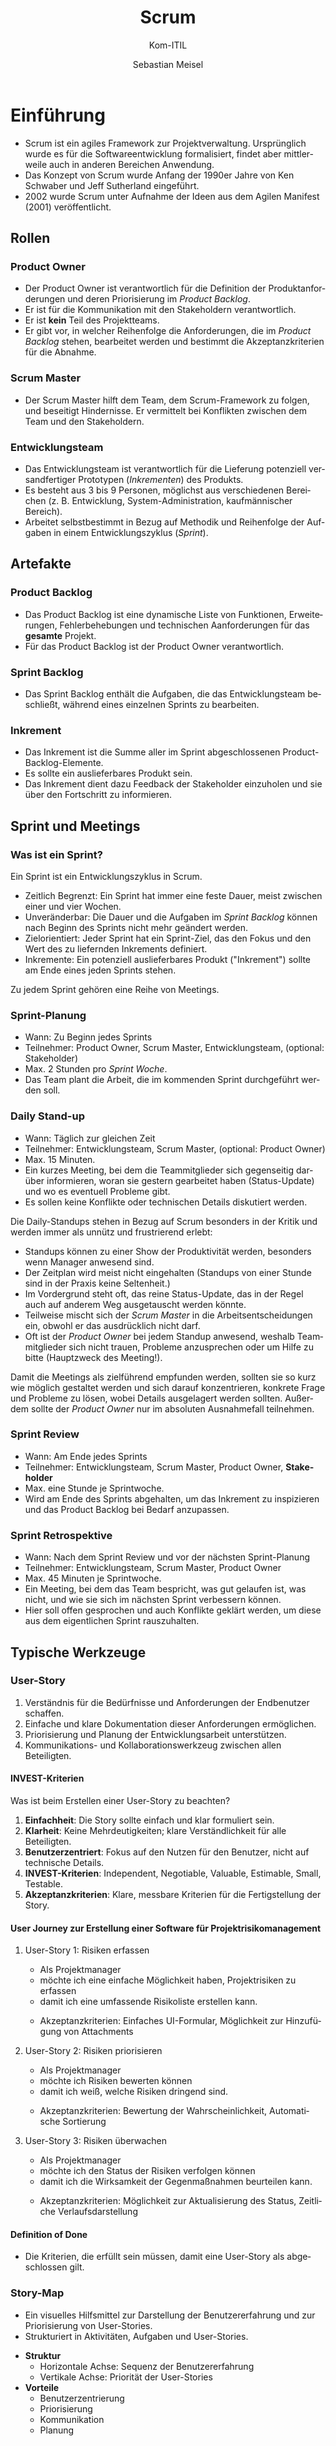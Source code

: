 :LaTeX_PROPERTIES:
#+LANGUAGE: de
#+OPTIONS: d:nil todo:nil pri:nil tags:nil
#+OPTIONS: H:4
#+LaTeX_CLASS: orgstandard
#+LaTeX_CMD: xelatex
:END:

:REVEAL_PROPERTIES:
#+REVEAL_ROOT: https://cdn.jsdelivr.net/npm/reveal.js
#+REVEAL_REVEAL_JS_VERSION: 4
#+REVEAL_THEME: league
#+REVEAL_EXTRA_CSS: ./mystyle.css
#+REVEAL_HLEVEL: 2
#+OPTIONS: timestamp:nil toc:nil num:nil
:END:

#+TITLE: Scrum
#+SUBTITLE: Kom-ITIL
#+AUTHOR: Sebastian Meisel

* Einführung

#+BEGIN_tolearn
  - Scrum ist ein agiles Framework zur Projektverwaltung. Ursprünglich wurde es für die Softwareentwicklung formalisiert, findet aber mittlerweile auch in anderen Bereichen Anwendung.
  - Das Konzept von Scrum wurde Anfang der 1990er Jahre von Ken Schwaber und Jeff Sutherland eingeführt.
  - 2002 wurde Scrum unter Aufnahme der Ideen aus dem Agilen Manifest (2001) veröffentlicht.
#+END_tolearn

** Rollen
#+CAPTION: Scrum Rollen
#+NAME: fig:roles
#+ATTR_HTML: :width 50%
#+ATTR_LATEX: :width .65\linewidth
#+ATTR_ORG: :width 700
[[file:img/Scrum_Rollen.png]]

*** Product Owner
#+BEGIN_tolearn
    - Der Product Owner ist verantwortlich für die Definition der Produktanforderungen und deren Priorisierung im /Product Backlog/.
    - Er ist für die Kommunikation mit den Stakeholdern verantwortlich.
    - Er ist *kein* Teil des Projektteams.
    - Er gibt vor, in welcher Reihenfolge die Anforderungen, die im /Product Backlog/ stehen, bearbeitet werden und bestimmt die Akzeptanzkriterien für die Abnahme.
#+END_tolearn

*** Scrum Master
#+BEGIN_tolearn
  - Der Scrum Master hilft dem Team, dem Scrum-Framework zu folgen, und beseitigt Hindernisse.
   Er vermittelt bei Konflikten zwischen dem Team und den Stakeholdern.
#+END_tolearn

*** Entwicklungsteam
#+BEGIN_tolearn
  - Das Entwicklungsteam ist verantwortlich für die Lieferung potenziell versandfertiger Prototypen (/Inkrementen/) des Produkts.
  - Es besteht aus 3 bis 9 Personen, möglichst aus verschiedenen Bereichen (z. B. Entwicklung, System-Administration, kaufmännischer Bereich).
  - Arbeitet selbstbestimmt in Bezug auf Methodik und Reihenfolge der Aufgaben in einem Entwicklungszyklus (/Sprint/).
#+END_tolearn

** Artefakte

#+CAPTION: Scrum Artefakte
#+NAME: fig:artefacts
#+ATTR_HTML: :width 50%
#+ATTR_LATEX: :width .65\linewidth
#+ATTR_ORG: :width 700
[[file:img/Scrum_Artefakte.png]]

*** Product Backlog
#+BEGIN_tolearn
  -  Das Product Backlog ist eine dynamische Liste von Funktionen, Erweiterungen, Fehlerbehebungen und technischen Aanforderungen für das *gesamte* Projekt.
  - Für das Product Backlog ist der Product Owner verantwortlich. 
#+END_tolearn
*** Sprint Backlog
#+BEGIN_tolearn
  - Das Sprint Backlog enthält die Aufgaben, die das Entwicklungsteam beschließt, während eines einzelnen Sprints zu bearbeiten.
#+END_tolearn
*** Inkrement
#+BEGIN_tolearn
  - Das Inkrement ist die Summe aller im Sprint abgeschlossenen Product-Backlog-Elemente.
  - Es sollte ein auslieferbares Produkt sein.
  - Das Inkrement dient dazu Feedback der Stakeholder einzuholen und sie über den Fortschritt zu informieren. 
#+END_tolearn

** Sprint und Meetings

#+CAPTION: Sprint
#+NAME: fig:sprint
#+ATTR_HTML: :width 50%
#+ATTR_LATEX: :width .65\linewidth
#+ATTR_ORG: :width 700
[[file:img/Scrum_Sprint.png]]

*** Was ist ein Sprint?
Ein Sprint ist ein Entwicklungszyklus in Scrum.
#+BEGIN_tolearn
    - Zeitlich Begrenzt: Ein Sprint hat immer eine feste Dauer, meist zwischen einer und vier Wochen.
    - Unveränderbar: Die Dauer und die Aufgaben im /Sprint Backlog/ können nach Beginn des Sprints nicht mehr geändert werden.
    - Zielorientiert: Jeder Sprint hat ein Sprint-Ziel, das den Fokus und den Wert des zu liefernden Inkrements definiert.
    - Inkremente: Ein potenziell auslieferbares Produkt ("Inkrement") sollte am Ende eines jeden Sprints stehen.
#+END_tolearn
Zu jedem Sprint gehören eine Reihe von Meetings.

*** Sprint-Planung
#+BEGIN_tolearn
    - Wann: Zu Beginn jedes Sprints
    - Teilnehmer: Product Owner, Scrum Master, Entwicklungsteam, (optional: Stakeholder)
    - Max. 2 Stunden pro /Sprint Woche/.
    - Das Team plant die Arbeit, die im kommenden Sprint durchgeführt werden soll.
#+END_tolearn

*** Daily Stand-up
#+BEGIN_tolearn
    - Wann: Täglich zur gleichen Zeit
    - Teilnehmer: Entwicklungsteam, Scrum Master, (optional: Product Owner)
    - Max. 15 Minuten.
    - Ein kurzes Meeting, bei dem die Teammitglieder sich gegenseitig darüber informieren, woran sie gestern gearbeitet haben (Status-Update) und wo es eventuell Probleme gibt.
    - Es sollen keine Konflikte oder technischen Details diskutiert werden.
#+END_tolearn

#+BEGIN_NOTES
Die Daily-Standups stehen in Bezug auf Scrum besonders in der Kritik und werden immer als unnütz und frustrierend erlebt:
    - Standups können zu einer Show der Produktivität werden, besonders wenn Manager anwesend sind.
    - Der Zeitplan wird meist nicht eingehalten (Standups von einer Stunde sind in der Praxis keine Seltenheit.)
    - Im Vordergrund steht oft, das reine Status-Update, das in der Regel auch auf anderem Weg ausgetauscht werden könnte.
    - Teilweise mischt sich der /Scrum Master/ in die Arbeitsentscheidungen ein, obwohl er das ausdrücklich nicht darf.
    - Oft ist der /Product Owner/ bei jedem Standup anwesend, weshalb Teammitglieder sich nicht trauen, Probleme anzusprechen oder um Hilfe zu bitte (Hauptzweck des Meeting!).

Damit die Meetings als zielführend empfunden werden, sollten sie so kurz wie möglich gestaltet werden und sich darauf konzentrieren, konkrete Frage und Probleme zu lösen, wobei Details ausgelagert werden sollten.
Außerdem sollte der /Product Owner/ nur im absoluten Ausnahmefall teilnehmen.
 #+END_NOTES

*** Sprint Review
#+BEGIN_tolearn
    - Wann: Am Ende jedes Sprints
    - Teilnehmer: Entwicklungsteam, Scrum Master, Product Owner, *Stakeholder*
    - Max. eine Stunde je Sprintwoche.
    - Wird am Ende des Sprints abgehalten, um das Inkrement zu inspizieren und das Product Backlog bei Bedarf anzupassen.
#+END_tolearn
*** Sprint Retrospektive
#+BEGIN_tolearn
    - Wann: Nach dem Sprint Review und vor der nächsten Sprint-Planung
    - Teilnehmer: Entwicklungsteam, Scrum Master, Product Owner
    - Max. 45 Minuten je Sprintwoche.
    - Ein Meeting, bei dem das Team bespricht, was gut gelaufen ist, was nicht, und wie sie sich im nächsten Sprint verbessern können.
    - Hier soll offen gesprochen und auch Konflikte geklärt werden, um diese aus dem eigentlichen Sprint rauszuhalten.
#+END_tolearn

** Typische Werkzeuge
*** User-Story
#+CAPTION: User Story
#+NAME: fig:ustory 
#+ATTR_HTML: :width 50%
#+ATTR_LATEX: :width .65\linewidth
#+ATTR_ORG: :width 700
[[file:img/UserStory.png]]

#+BEGIN_NOTES
  1. Verständnis für die Bedürfnisse und Anforderungen der Endbenutzer schaffen.
  2. Einfache und klare Dokumentation dieser Anforderungen ermöglichen.
  3. Priorisierung und Planung der Entwicklungsarbeit unterstützen.
  4. Kommunikations- und Kollaborationswerkzeug zwischen allen Beteiligten.
#+END_NOTES

**** INVEST-Kriterien

#+CAPTION: INVEST-Kriterien
#+NAME: fig:invest
#+ATTR_HTML: :width 50%
#+ATTR_LATEX: :width .65\linewidth
#+ATTR_ORG: :width 700
[[file:img/Invest.png]]

#+BEGIN_NOTES
Was ist beim Erstellen einer User-Story zu beachten?
  1. **Einfachheit**: Die Story sollte einfach und klar formuliert sein.
  2. **Klarheit**: Keine Mehrdeutigkeiten; klare Verständlichkeit für alle Beteiligten.
  3. **Benutzerzentriert**: Fokus auf den Nutzen für den Benutzer, nicht auf technische Details.
  4. **INVEST-Kriterien**: Independent, Negotiable, Valuable, Estimable, Small, Testable.
  5. **Akzeptanzkriterien**: Klare, messbare Kriterien für die Fertigstellung der Story.
#+END_NOTES
**** User Journey zur Erstellung einer Software für Projektrisikomanagement
***** User-Story 1: Risiken erfassen
   - Als Projektmanager
   - möchte ich eine einfache Möglichkeit haben, Projektrisiken zu erfassen
   - damit ich eine umfassende Risikoliste erstellen kann.
   #+BEGIN_NOTES
   - Akzeptanzkriterien: Einfaches UI-Formular, Möglichkeit zur Hinzufügung von Attachments
   #+END_NOTES
***** User-Story 2: Risiken priorisieren
   - Als Projektmanager
   - möchte ich Risiken bewerten können
   - damit ich weiß, welche Risiken dringend sind.
   #+BEGIN_NOTES
   - Akzeptanzkriterien: Bewertung der Wahrscheinlichkeit, Automatische Sortierung
   #+END_NOTES
***** User-Story 3: Risiken überwachen
   - Als Projektmanager
   - möchte ich den Status der Risiken verfolgen können
   - damit ich die Wirksamkeit der Gegenmaßnahmen beurteilen kann.
   #+BEGIN_NOTES
   - Akzeptanzkriterien: Möglichkeit zur Aktualisierung des Status, Zeitliche Verlaufsdarstellung
   #+END_NOTES

**** Definition of Done
    - Die Kriterien, die erfüllt sein müssen, damit eine User-Story als abgeschlossen gilt.
*** Story-Map
#+CAPTION: Story-Map
#+NAME: fig:map
#+ATTR_HTML: :width 50%
#+ATTR_LATEX: :width .65\linewidth
#+ATTR_ORG: :width 700
[[file:img/StoryBoard.png]]

    - Ein visuelles Hilfsmittel zur Darstellung der Benutzererfahrung und zur Priorisierung von User-Stories.
    - Strukturiert in Aktivitäten, Aufgaben und User-Stories.

#+BEGIN_NOTES
    - **Struktur**
      - Horizontale Achse: Sequenz der Benutzererfahrung
      - Vertikale Achse: Priorität der User-Stories

    - **Vorteile**
      - Benutzerzentrierung
      - Priorisierung
      - Kommunikation
      - Planung
#+END_NOTES

*** Story-Points

#+CAPTION: Kriterien zur Vergabe von Story-Points
#+NAME: fig:StoryPoints
#+ATTR_HTML: :width 15% :class logo 
#+ATTR_LATEX: :width .65\linewidth
#+ATTR_ORG: :width 700
[[file:img/StoryPoints.png]]

    - Story-Points sind eine abstrakte Einheit zur Schätzung des relativen Aufwands einer Aufgabe.
    - Aufgaben werden im Verhältnis zueinander bewertet, nicht in absoluten Zeiteinheiten.
    - Story-Points werden oft unter Berücksichtigung von drei Hauptfaktoren vergeben: Zeitaufwand, Komplexität und Risiko/Unsicherheit.
      - *Zeitaufwand*: Wie viel Zeit wird benötigt, um die User-Story abzuschließen?
      - *Komplexität*: Wie komplex ist die User-Story in Bezug auf die Anzahl der zu berücksichtigenden Variablen oder die Schwierigkeit der Implementierung?
      - *Risiko/Unsicherheit*: Gibt es Unsicherheiten oder Risiken, die die Implementierung der User-Story beeinflussen könnten?

**** User-Story 1: Risiken erfassen
   - Story-Points: 3
   - Zeitaufwand: Mittel (UI-Entwicklung und Backend-Integration erforderlich)
   - Komplexität: Niedrig (Einfaches Formular)
   - Risiko/Unsicherheit: Niedrig (Keine großen technischen Herausforderungen)
   - Begründung: Diese Story ist relativ einfach und stellt keine großen technischen Herausforderungen dar.

**** User-Story 2: Risiken priorisieren
   - Story-Points: 5
   - Zeitaufwand: Mittel (Bewertungsalgorithmus und UI erforderlich)
   - Komplexität: Mittel (Bewertungsalgorithmus)
   - Risiko/Unsicherheit: Mittel (Unklarheit über Bewertungskriterien)
   - Begründung: Diese Story ist komplexer als die erste, da sie einen Bewertungsalgorithmus und mehr Unsicherheit beinhaltet.

**** User-Story 3: Risiken überwachen
   - Story-Points: 8
   - Zeitaufwand: Hoch (Mehrere Features und Datenvisualisierung erforderlich)
   - Komplexität: Hoch (Zeitliche Verlaufsdarstellung und Statusaktualisierung)
   - Risiko/Unsicherheit: Hoch (Unklarheit über Datenquellen und Visualisierungsanforderungen)
   - Begründung: Diese Story ist die komplexeste und zeitaufwendigste von allen und beinhaltet das höchste Risiko und die größte Unsicherheit.

*** Planning Poker
#+CAPTION: Planning Poker
#+NAME: fig:poker
#+ATTR_HTML: :width 20% :class logo
#+ATTR_LATEX: :width .65\linewidth
#+ATTR_ORG: :width 700
[[file:img/PlaningPoker.png]]

    - Eine Technik zur Schätzung der Story-Points, bei der Teammitglieder Karten mit verschiedenen Werten verwenden.
    - Jedes Teammitglied wählt eine Karte, die Karten werden aufgedeckt, und es wird diskutiert, bis ein Konsens erreicht ist.

**** Beispiel Planning-Poker für User-Story 1: Risiken erfassen
***** Team-Mitglieder
   - Erfahrene Entwicklerin
   - Software-Ingenieur
   - Entwickler in Ausbildung
   - Designerin
***** Schritte des Planning-Pokers
****** Vorstellung der User-Story
    - Der Product Owner stellt die User-Story und die Akzeptanzkriterien vor.
****** Fragen und Diskussion
    - Klärung von Unklarheiten.
#+REVEAL: split 
****** Kartenauswahl
    - Jedes Mitglied wählt eine Karte:
      #+ATTR_REVEAL: :frag (appear)
      - *Erfahrene Entwicklerin*: Wählt 3 Story-Points, da sie ähnliche Features in der Vergangenheit implementiert hat.
      - *Software-Ingenieur*: Wählt 5 Story-Points, da er Bedenken hinsichtlich der Backend-Integration hat.
      - *Entwickler in Ausbildung*: Wählt 2 Story-Points, da er die Aufgabe für sehr einfach hält.
      - *Designerin*: Wählt 3 Story-Points, da sie denkt, dass das UI-Design nicht kompliziert ist.
****** Karten aufdecken
    - Karten werden gleichzeitig aufgedeckt.
#+REVEAL: split
****** Diskussion und Begründung
    - Mitglieder erklären ihre Schätzungen.
      #+ATTR_REVEAL: :frag (appear)
      - *Erfahrene Entwicklerin*: „Ich habe 3 Story-Points gewählt, weil ich bereits an ähnlichen Features gearbeitet habe. Die Backend-Integration ist ziemlich standardmäßig, und das UI ist auch nicht besonders komplex. Ich denke, das ist eine Aufgabe mittlerer Größe.”
      - *Software-Ingenieur*: „Ich habe 5 Punkte gewählt, weil ich denke, dass die Backend-Integration einige Herausforderungen mit sich bringen könnte, insbesondere wenn wir an die Skalierbarkeit und die Datenbankperformance denken.”
      - *Entwickler in Ausbildung*: „Ich habe 2 Punkte gewählt, weil die Aufgabe auf den ersten Blick einfach erscheint. Aber ich habe nicht viel Erfahrung mit solchen Features, daher könnte ich das unterschätzen.”
      - *Designerin*: „Ich habe ebenfalls 3 Punkte gewählt. Das Design für ein einfaches UI-Formular ist ziemlich unkompliziert, und ich sehe keine großen Herausforderungen bei der Implementierung der UI.”

#+REVEAL: split
****** Neue Schätzung
    - Nach der Diskussion wählen alle erneut eine Karte.
      #+ATTR_REVEAL: :frag (appear)
      - *Erfahrene Entwicklerin*: Wählt weiterhin 3 Story-Points.
      - *Software-Ingenieur*: Wählt 3 Story-Points, da die Begründung der Entwicklerin ihn überzeugt hat.
      - *Entwickler in Ausbildung*: Wählt 3 Story-Points, da ihm bewusst geworden ist, dass er die Aufgabe unterschätzt hat.
      - *Designerin*: Wählt weiterhin 3 Story-Points.
****** Konsens finden
    - Einigung auf 3 Story-Points.

*** Burn-Down-/ Burn-Up-Chart

#+CAPTION: Burn-Down-Chart
#+NAME: fig:burndownchart
#+ATTR_HTML: :width 50% 
#+ATTR_LATEX: :width .65\linewidth
#+ATTR_ORG: :width 700 
[[file:img/BurnDownChart.png]]

  - Nutzen
    - Transparenz: Einfache Visualisierung des Fortschritts
    - Planung: Einschätzung der Zielerreichung
    - Anpassung: Möglichkeit für frühzeitige Korrekturen

#+BEGIN_NOTES
- Burn-Down-Charts visualisieren den Projektfortschritt anhand der verbleibenden Arbeit.
- Dem gegenüber stehen Burn-Up-Charts, die dasselbe anhand der bereits geleistete Arbeit tun.
- Beide sollte nicht als Werkzeug zur Bewertung der Produktivität missverstanden oder missbraucht werden.
#+END_NOTES

**** Velocity
    - Ein Maß für die Menge an Arbeit, die ein Team in einem Sprint abschließen kann.
    - Wird oft in Story-Points ausgedrückt.
 
* Mögliche Kritikpunkte                                           
Die folgenden Aussagen sind eine Zusammenfassung eines Blog-Artikels auf [[https://stackoverflow.blog/2020/06/29/does-scrum-ruin-great-engineers-or-are-you-doing-it-wrong/][Stackoverflow]].
*** Effektivität und Produktivität
    - Scrum könnte gute Entwickler zu durchschnittlichen machen, da es zu "Ticket-Hochscoren" und oberflächlicher Produktivität führen kann.
*** Management und Teamdynamik
    - Schlechtes Management und nicht Scrum selbst ist oft die Ursache für Teamversagen.
*** Typische Scrum-Fallstricke
**** Standups sind für Manager
     - Standups können zu einer Show der Produktivität werden, besonders wenn Manager anwesend sind.
**** Keine Zeit für den Austausch mit Kollegen
     - Wenn die Geschwindigkeit die einzige Messgröße ist, hat das Team keine Zeit für Konsultationen oder Zweitmeinungen.
**** Falsche Priorisierung
     - Entwickler könnten dazu neigen, einfachere Aufgaben zu wählen, um schnelle Erfolge zu erzielen.
**** Features über robusten Code
     - Die Qualität des Codes könnte leiden, wenn Features als wichtigste Lieferergebnisse angesehen werden.
**** Neue Fehler müssen warten
     - Fehler, die nach dem Sprint gefunden werden, werden als neue Arbeit betrachtet und könnten daher vernachlässigt werden.

